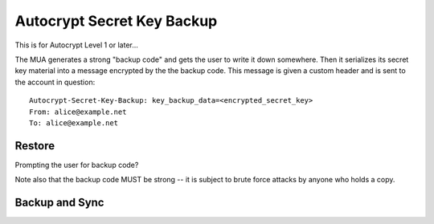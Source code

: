 Autocrypt Secret Key Backup
===========================

This is for Autocrypt Level 1 or later...

The MUA generates a strong "backup code" and gets the user to write it
down somewhere.  Then it serializes its secret key material into a
message encrypted by the the backup code.  This message is given a
custom header and is sent to the account in question::

    Autocrypt-Secret-Key-Backup: key_backup_data=<encrypted_secret_key>
    From: alice@example.net
    To: alice@example.net

.. todo::

   should the MUA store the message in the SMA, or store it to file or
   what?


Restore
-------

.. todo::

   Fill in here
   
Prompting the user for backup code?

Note also that the backup code MUST be strong -- it is subject to
brute force attacks by anyone who holds a copy.

Backup and Sync
---------------


.. todo::

   say something about the relationship between backup and sync
